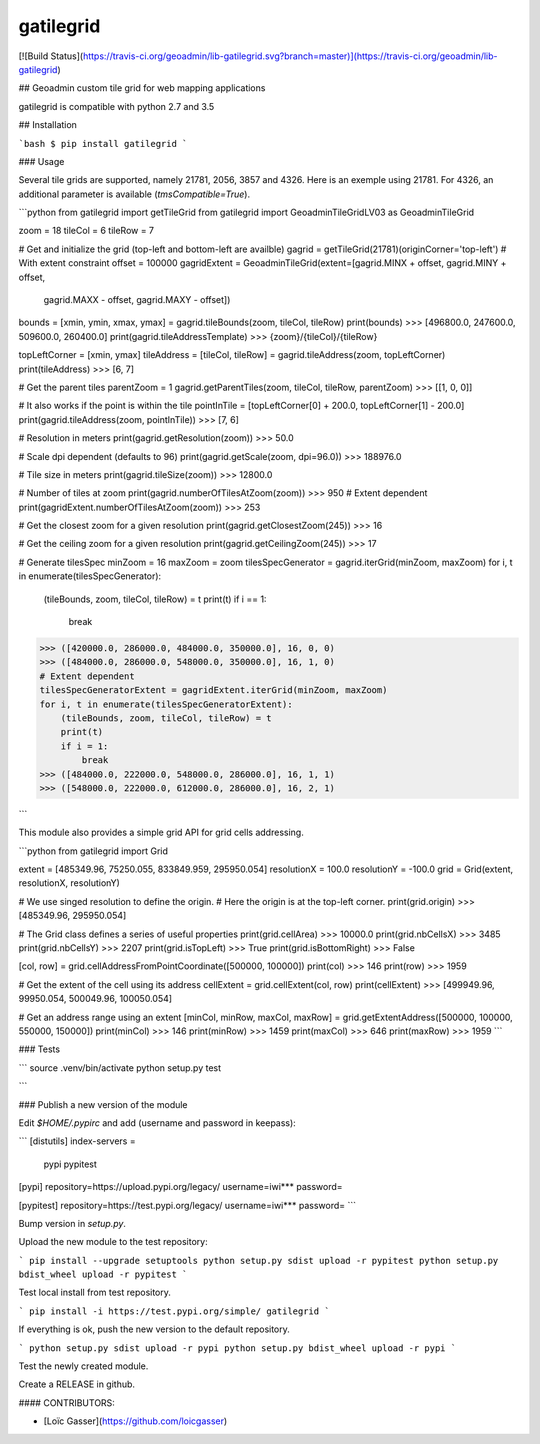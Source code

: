 gatilegrid
===========

[![Build Status](https://travis-ci.org/geoadmin/lib-gatilegrid.svg?branch=master)](https://travis-ci.org/geoadmin/lib-gatilegrid)

## Geoadmin custom tile grid for web mapping applications

gatilegrid is compatible with python 2.7 and 3.5

## Installation

```bash
$ pip install gatilegrid
```

### Usage

Several tile grids are supported, namely 21781, 2056, 3857 and 4326. Here is an exemple using 21781.
For 4326, an additional parameter is available (`tmsCompatible=True`).


```python
from gatilegrid import getTileGrid
from gatilegrid import GeoadminTileGridLV03 as GeoadminTileGrid

zoom = 18
tileCol = 6
tileRow = 7

# Get and initialize the grid (top-left and bottom-left are availble)
gagrid = getTileGrid(21781)(originCorner='top-left')
# With extent constraint
offset = 100000
gagridExtent = GeoadminTileGrid(extent=[gagrid.MINX + offset, gagrid.MINY + offset,
                                        gagrid.MAXX - offset, gagrid.MAXY - offset])

bounds = [xmin, ymin, xmax, ymax] = gagrid.tileBounds(zoom, tileCol, tileRow)
print(bounds)
>>> [496800.0, 247600.0, 509600.0, 260400.0]
print(gagrid.tileAddressTemplate)
>>> {zoom}/{tileCol}/{tileRow}

topLeftCorner = [xmin, ymax]
tileAddress = [tileCol, tileRow] = gagrid.tileAddress(zoom, topLeftCorner)
print(tileAddress)
>>> [6, 7]

# Get the parent tiles
parentZoom = 1
gagrid.getParentTiles(zoom, tileCol, tileRow, parentZoom)
>>> [[1, 0, 0]]

# It also works if the point is within the tile
pointInTile = [topLeftCorner[0] + 200.0, topLeftCorner[1] - 200.0]
print(gagrid.tileAddress(zoom, pointInTile))
>>> [7, 6]

# Resolution in meters
print(gagrid.getResolution(zoom))
>>> 50.0

# Scale dpi dependent (defaults to 96)
print(gagrid.getScale(zoom, dpi=96.0))
>>> 188976.0

# Tile size in meters
print(gagrid.tileSize(zoom))
>>> 12800.0

# Number of tiles at zoom
print(gagrid.numberOfTilesAtZoom(zoom))
>>> 950
# Extent dependent
print(gagridExtent.numberOfTilesAtZoom(zoom))
>>> 253

# Get the closest zoom for a given resolution
print(gagrid.getClosestZoom(245))
>>> 16

# Get the ceiling zoom for a given resolution
print(gagrid.getCeilingZoom(245))
>>> 17

# Generate tilesSpec
minZoom = 16
maxZoom = zoom
tilesSpecGenerator = gagrid.iterGrid(minZoom, maxZoom)
for i, t in enumerate(tilesSpecGenerator):
    (tileBounds, zoom, tileCol, tileRow) = t
    print(t)
    if i == 1:
        break
>>> ([420000.0, 286000.0, 484000.0, 350000.0], 16, 0, 0)
>>> ([484000.0, 286000.0, 548000.0, 350000.0], 16, 1, 0)
# Extent dependent
tilesSpecGeneratorExtent = gagridExtent.iterGrid(minZoom, maxZoom)
for i, t in enumerate(tilesSpecGeneratorExtent):
    (tileBounds, zoom, tileCol, tileRow) = t
    print(t)
    if i = 1:
        break
>>> ([484000.0, 222000.0, 548000.0, 286000.0], 16, 1, 1)
>>> ([548000.0, 222000.0, 612000.0, 286000.0], 16, 2, 1)

```

This module also provides a simple grid API for grid cells addressing.

```python
from gatilegrid import Grid

extent = [485349.96, 75250.055, 833849.959, 295950.054]
resolutionX = 100.0
resolutionY = -100.0
grid = Grid(extent, resolutionX, resolutionY)

# We use singed resolution to define the origin.
# Here the origin is at the top-left corner.
print(grid.origin)
>>> [485349.96, 295950.054]

# The Grid class defines a series of useful properties
print(grid.cellArea)
>>> 10000.0
print(grid.nbCellsX)
>>> 3485
print(grid.nbCellsY)
>>> 2207
print(grid.isTopLeft)
>>> True
print(grid.isBottomRight)
>>> False

[col, row] = grid.cellAddressFromPointCoordinate([500000, 100000])
print(col)
>>> 146
print(row)
>>> 1959

# Get the extent of the cell using its address
cellExtent = grid.cellExtent(col, row)
print(cellExtent)
>>> [499949.96, 99950.054, 500049.96, 100050.054]

# Get an address range using an extent
[minCol, minRow, maxCol, maxRow] = grid.getExtentAddress([500000, 100000, 550000, 150000])
print(minCol)
>>> 146
print(minRow)
>>> 1459
print(maxCol)
>>> 646
print(maxRow)
>>> 1959
```

### Tests

```
source .venv/bin/activate
python setup.py test

```

### Publish a new version of the module

Edit `$HOME/.pypirc` and add (username and password in keepass):

```
[distutils]
index-servers =
  pypi
  pypitest

[pypi]
repository=https://upload.pypi.org/legacy/
username=iwi***
password=

[pypitest]
repository=https://test.pypi.org/legacy/
username=iwi***
password=
```

Bump version in `setup.py`.

Upload the new module to the test repository:

```
pip install --upgrade setuptools
python setup.py sdist upload -r pypitest
python setup.py bdist_wheel upload -r pypitest
```

Test local install from test repository.

```
pip install -i https://test.pypi.org/simple/ gatilegrid
```

If everything is ok, push the new version to the default repository.

```
python setup.py sdist upload -r pypi
python setup.py bdist_wheel upload -r pypi
```

Test the newly created module.

Create a RELEASE in github.

#### CONTRIBUTORS:

- [Loïc Gasser](https://github.com/loicgasser)


